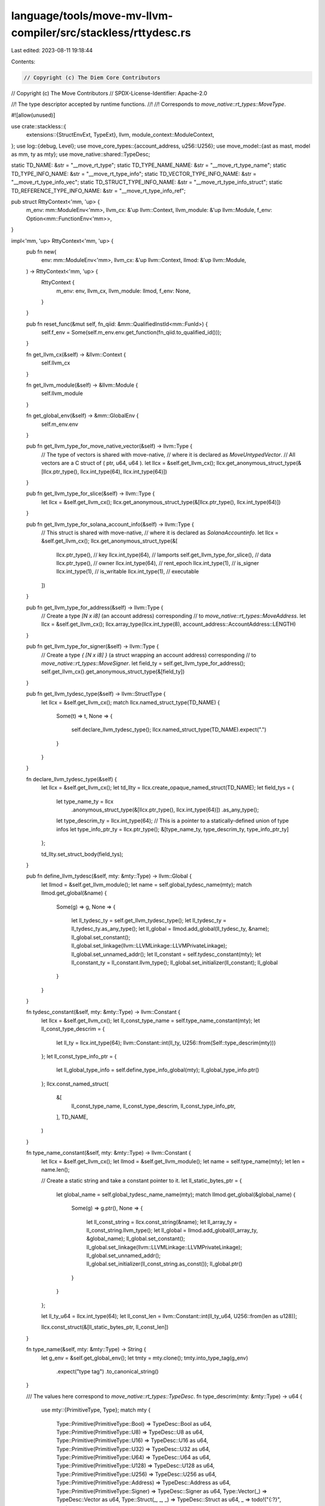 language/tools/move-mv-llvm-compiler/src/stackless/rttydesc.rs
==============================================================

Last edited: 2023-08-11 19:18:44

Contents:

.. code-block:: rs

    // Copyright (c) The Diem Core Contributors
// Copyright (c) The Move Contributors
// SPDX-License-Identifier: Apache-2.0

//! The type descriptor accepted by runtime functions.
//!
//! Corresponds to `move_native::rt_types::MoveType`.

#![allow(unused)]

use crate::stackless::{
    extensions::{StructEnvExt, TypeExt},
    llvm,
    module_context::ModuleContext,
};
use log::{debug, Level};
use move_core_types::{account_address, u256::U256};
use move_model::{ast as mast, model as mm, ty as mty};
use move_native::shared::TypeDesc;

static TD_NAME: &str = "__move_rt_type";
static TD_TYPE_NAME_NAME: &str = "__move_rt_type_name";
static TD_TYPE_INFO_NAME: &str = "__move_rt_type_info";
static TD_VECTOR_TYPE_INFO_NAME: &str = "__move_rt_type_info_vec";
static TD_STRUCT_TYPE_INFO_NAME: &str = "__move_rt_type_info_struct";
static TD_REFERENCE_TYPE_INFO_NAME: &str = "__move_rt_type_info_ref";

pub struct RttyContext<'mm, 'up> {
    m_env: mm::ModuleEnv<'mm>,
    llvm_cx: &'up llvm::Context,
    llvm_module: &'up llvm::Module,
    f_env: Option<mm::FunctionEnv<'mm>>,
}

impl<'mm, 'up> RttyContext<'mm, 'up> {
    pub fn new(
        env: mm::ModuleEnv<'mm>,
        llvm_cx: &'up llvm::Context,
        llmod: &'up llvm::Module,
    ) -> RttyContext<'mm, 'up> {
        RttyContext {
            m_env: env,
            llvm_cx,
            llvm_module: llmod,
            f_env: None,
        }
    }

    pub fn reset_func(&mut self, fn_qiid: &mm::QualifiedInstId<mm::FunId>) {
        self.f_env = Some(self.m_env.env.get_function(fn_qiid.to_qualified_id()));
    }

    fn get_llvm_cx(&self) -> &llvm::Context {
        self.llvm_cx
    }

    fn get_llvm_module(&self) -> &llvm::Module {
        self.llvm_module
    }

    fn get_global_env(&self) -> &mm::GlobalEnv {
        self.m_env.env
    }

    pub fn get_llvm_type_for_move_native_vector(&self) -> llvm::Type {
        // The type of vectors is shared with move-native,
        // where it is declared as `MoveUntypedVector`.
        // All vectors are a C struct of ( ptr, u64, u64 ).
        let llcx = &self.get_llvm_cx();
        llcx.get_anonymous_struct_type(&[llcx.ptr_type(), llcx.int_type(64), llcx.int_type(64)])
    }

    pub fn get_llvm_type_for_slice(&self) -> llvm::Type {
        let llcx = &self.get_llvm_cx();
        llcx.get_anonymous_struct_type(&[llcx.ptr_type(), llcx.int_type(64)])
    }

    pub fn get_llvm_type_for_solana_account_info(&self) -> llvm::Type {
        // This struct is shared with move-native,
        // where it is declared as `SolanaAccountinfo`.
        let llcx = &self.get_llvm_cx();
        llcx.get_anonymous_struct_type(&[
            llcx.ptr_type(),                // key
            llcx.int_type(64),              // lamports
            self.get_llvm_type_for_slice(), // data
            llcx.ptr_type(),                // owner
            llcx.int_type(64),              // rent_epoch
            llcx.int_type(1),               // is_signer
            llcx.int_type(1),               // is_writable
            llcx.int_type(1),               // executable
        ])
    }

    pub fn get_llvm_type_for_address(&self) -> llvm::Type {
        // Create a type `[N x i8]` (an account address) corresponding
        // to `move_native::rt_types::MoveAddress`.
        let llcx = &self.get_llvm_cx();
        llcx.array_type(llcx.int_type(8), account_address::AccountAddress::LENGTH)
    }

    pub fn get_llvm_type_for_signer(&self) -> llvm::Type {
        // Create a type `{ [N x i8] }` (a struct wrapping an account address) corresponding
        // to `move_native::rt_types::MoveSigner`.
        let field_ty = self.get_llvm_type_for_address();
        self.get_llvm_cx().get_anonymous_struct_type(&[field_ty])
    }

    pub fn get_llvm_tydesc_type(&self) -> llvm::StructType {
        let llcx = &self.get_llvm_cx();
        match llcx.named_struct_type(TD_NAME) {
            Some(t) => t,
            None => {
                self.declare_llvm_tydesc_type();
                llcx.named_struct_type(TD_NAME).expect(".")
            }
        }
    }

    fn declare_llvm_tydesc_type(&self) {
        let llcx = &self.get_llvm_cx();
        let td_llty = llcx.create_opaque_named_struct(TD_NAME);
        let field_tys = {
            let type_name_ty = llcx
                .anonymous_struct_type(&[llcx.ptr_type(), llcx.int_type(64)])
                .as_any_type();
            let type_descrim_ty = llcx.int_type(64);
            // This is a pointer to a statically-defined union of type infos
            let type_info_ptr_ty = llcx.ptr_type();
            &[type_name_ty, type_descrim_ty, type_info_ptr_ty]
        };

        td_llty.set_struct_body(field_tys);
    }

    pub fn define_llvm_tydesc(&self, mty: &mty::Type) -> llvm::Global {
        let llmod = &self.get_llvm_module();
        let name = self.global_tydesc_name(mty);
        match llmod.get_global(&name) {
            Some(g) => g,
            None => {
                let ll_tydesc_ty = self.get_llvm_tydesc_type();
                let ll_tydesc_ty = ll_tydesc_ty.as_any_type();
                let ll_global = llmod.add_global(ll_tydesc_ty, &name);
                ll_global.set_constant();
                ll_global.set_linkage(llvm::LLVMLinkage::LLVMPrivateLinkage);
                ll_global.set_unnamed_addr();
                let ll_constant = self.tydesc_constant(mty);
                let ll_constant_ty = ll_constant.llvm_type();
                ll_global.set_initializer(ll_constant);
                ll_global
            }
        }
    }

    fn tydesc_constant(&self, mty: &mty::Type) -> llvm::Constant {
        let llcx = &self.get_llvm_cx();
        let ll_const_type_name = self.type_name_constant(mty);
        let ll_const_type_descrim = {
            let ll_ty = llcx.int_type(64);
            llvm::Constant::int(ll_ty, U256::from(Self::type_descrim(mty)))
        };
        let ll_const_type_info_ptr = {
            let ll_global_type_info = self.define_type_info_global(mty);
            ll_global_type_info.ptr()
        };
        llcx.const_named_struct(
            &[
                ll_const_type_name,
                ll_const_type_descrim,
                ll_const_type_info_ptr,
            ],
            TD_NAME,
        )
    }

    fn type_name_constant(&self, mty: &mty::Type) -> llvm::Constant {
        let llcx = &self.get_llvm_cx();
        let llmod = &self.get_llvm_module();
        let name = self.type_name(mty);
        let len = name.len();

        // Create a static string and take a constant pointer to it.
        let ll_static_bytes_ptr = {
            let global_name = self.global_tydesc_name_name(mty);
            match llmod.get_global(&global_name) {
                Some(g) => g.ptr(),
                None => {
                    let ll_const_string = llcx.const_string(&name);
                    let ll_array_ty = ll_const_string.llvm_type();
                    let ll_global = llmod.add_global(ll_array_ty, &global_name);
                    ll_global.set_constant();
                    ll_global.set_linkage(llvm::LLVMLinkage::LLVMPrivateLinkage);
                    ll_global.set_unnamed_addr();
                    ll_global.set_initializer(ll_const_string.as_const());
                    ll_global.ptr()
                }
            }
        };

        let ll_ty_u64 = llcx.int_type(64);
        let ll_const_len = llvm::Constant::int(ll_ty_u64, U256::from(len as u128));

        llcx.const_struct(&[ll_static_bytes_ptr, ll_const_len])
    }

    fn type_name(&self, mty: &mty::Type) -> String {
        let g_env = &self.get_global_env();
        let tmty = mty.clone();
        tmty.into_type_tag(g_env)
            .expect("type tag")
            .to_canonical_string()
    }

    /// The values here correspond to `move_native::rt_types::TypeDesc`.
    fn type_descrim(mty: &mty::Type) -> u64 {
        use mty::{PrimitiveType, Type};
        match mty {
            Type::Primitive(PrimitiveType::Bool) => TypeDesc::Bool as u64,
            Type::Primitive(PrimitiveType::U8) => TypeDesc::U8 as u64,
            Type::Primitive(PrimitiveType::U16) => TypeDesc::U16 as u64,
            Type::Primitive(PrimitiveType::U32) => TypeDesc::U32 as u64,
            Type::Primitive(PrimitiveType::U64) => TypeDesc::U64 as u64,
            Type::Primitive(PrimitiveType::U128) => TypeDesc::U128 as u64,
            Type::Primitive(PrimitiveType::U256) => TypeDesc::U256 as u64,
            Type::Primitive(PrimitiveType::Address) => TypeDesc::Address as u64,
            Type::Primitive(PrimitiveType::Signer) => TypeDesc::Signer as u64,
            Type::Vector(_) => TypeDesc::Vector as u64,
            Type::Struct(_, _, _) => TypeDesc::Struct as u64,
            _ => todo!("{:?}", mty),
        }
    }

    /// The "type info" for a Move type.
    ///
    /// This is the type-specific metadata interpreted by the runtime.
    /// It is a union.
    /// It corresponds to `move_native:rt_types::TypeInfo`.
    fn define_type_info_global(&self, mty: &mty::Type) -> llvm::Global {
        let symbol_name = self.global_tydesc_info_name(mty);
        let llmod = &self.get_llvm_module();

        match llmod.get_global(&symbol_name) {
            Some(g) => g,
            None => {
                use mty::{PrimitiveType, Type};
                match mty {
                    _ if !Self::has_type_info(mty) => {
                        self.define_type_info_global_nil(&symbol_name)
                    }
                    Type::Vector(elt_ty) => match **elt_ty {
                        Type::Primitive(PrimitiveType::Bool)
                        | Type::Primitive(PrimitiveType::U8)
                        | Type::Primitive(PrimitiveType::U16)
                        | Type::Primitive(PrimitiveType::U32)
                        | Type::Primitive(PrimitiveType::U64)
                        | Type::Primitive(PrimitiveType::U128)
                        | Type::Primitive(PrimitiveType::U256)
                        | Type::Primitive(PrimitiveType::Address)
                        | Type::Primitive(PrimitiveType::Signer)
                        | Type::Vector(_)
                        | Type::Struct(_, _, _) => {
                            self.define_type_info_global_vec(&symbol_name, elt_ty)
                        }
                        _ => todo!("{:?}", mty),
                    },
                    Type::Struct(_, _, _) => self.define_type_info_global_struct(&symbol_name, mty),
                    _ => todo!("{:?}", mty),
                }
            }
        }
    }

    /// A special type info for all types that don't need type info.
    fn define_type_info_global_nil(&self, symbol_name: &str) -> llvm::Global {
        let llcx = &self.get_llvm_cx();
        let llmod = &self.get_llvm_module();
        let ll_ty = llcx.int_type(8);
        let ll_global = llmod.add_global(ll_ty, symbol_name);
        ll_global.set_constant();
        ll_global.set_linkage(llvm::LLVMLinkage::LLVMPrivateLinkage);
        ll_global.set_unnamed_addr();
        // just an eye-catching marker value
        let value = 255;
        let ll_const = llvm::Constant::int(ll_ty, U256::from(value as u128));
        ll_global.set_initializer(ll_const);
        ll_global
    }

    /// Type info for vectors.
    ///
    /// Defined in the runtime by `VectorTypeInfo`.
    fn define_type_info_global_vec(&self, symbol_name: &str, elt_mty: &mty::Type) -> llvm::Global {
        let llcx = &self.get_llvm_cx();
        let llmod = &self.get_llvm_module();
        // A struct containing a pointer to a `MoveType`
        // type descriptor of the element type.
        let ll_ty = llcx.get_anonymous_struct_type(&[llcx.ptr_type()]);
        let ll_global = llmod.add_global(ll_ty, symbol_name);
        ll_global.set_constant();
        ll_global.set_linkage(llvm::LLVMLinkage::LLVMPrivateLinkage);
        ll_global.set_unnamed_addr();
        let elt_tydesc_ptr = self.define_llvm_tydesc(elt_mty).ptr();
        let ll_const = llcx.const_struct(&[elt_tydesc_ptr]);
        ll_global.set_initializer(ll_const);
        ll_global
    }

    /// Generate type info for structs.
    ///
    /// Defined in the runtime by a `StructTypeInfo` containing `StructFieldInfo`s.
    fn define_type_info_global_struct(&self, symbol_name: &str, mty: &mty::Type) -> llvm::Global {
        let llcx = &self.get_llvm_cx();
        let llmod = &self.get_llvm_module();
        let global_env = &self.get_global_env();

        // Obtain the StructEnv and type parameter vector from the incoming struct mty.
        // We'll need the former to gain access to the struct fields and the latter to
        // fill in any possible generic struct type parameters.
        let (s_env, s_tys) = match mty {
            mty::Type::Struct(mod_id, s_id, tys) => {
                (global_env.get_module(*mod_id).into_struct(*s_id), tys)
            }
            _ => unreachable!(),
        };

        // Look up the corresponding LLVM struct type constructed earlier in the translation.
        // Use it to collect field offsets, struct size, and struct alignment as computed by LLVM.
        let ll_struct_name = s_env.ll_struct_name_from_raw_name(s_tys);
        let ll_struct_ty = llcx
            .named_struct_type(&ll_struct_name)
            .expect("no struct type");
        let dl = llmod.get_module_data_layout();
        let ll_struct_size = llcx.abi_size_of_type(dl, ll_struct_ty.as_any_type());
        let ll_struct_align = llcx.abi_alignment_of_type(dl, ll_struct_ty.as_any_type());

        debug!(target: "rtty", "\nll_struct_type:\n{}\nstruct size: {}, alignment: {}",
        ll_struct_ty.as_any_type().print_to_str(), ll_struct_size, ll_struct_align);

        // Create LLVM descriptor type `ll_fld_info_ty` corresponding to
        // `move_native::rt_types::StructFieldInfo`:
        //   pub struct StructFieldInfo {
        //       pub type_: MoveType,
        //       pub offset: u64,
        //       pub name: StaticName,
        //   }
        let ll_tydesc_ty = self.get_llvm_tydesc_type();
        let ll_int64_ty = llcx.int_type(64);
        let ll_fld_name_ty = llcx
            .anonymous_struct_type(&[llcx.ptr_type(), llcx.int_type(64)])
            .as_any_type();
        let ll_fld_info_ty = llcx.get_anonymous_struct_type(&[
            ll_tydesc_ty.as_any_type(),
            ll_int64_ty,
            ll_fld_name_ty,
        ]);

        // Visit each field of the Move struct creating a runtime descriptor `ll_fld_info_ty`
        // for each. The original Move struct fields provide the `mty::Type` needed to construct
        // a `MoveType` descriptor. The corresponding LLVM struct fields are used to query LLVM for
        // offsets. This should avoid the need to perform any manual platform/ABI/OS specific
        // computation of struct and field information.
        let fld_count = s_env.get_field_count();
        assert!(fld_count > 0);
        let ll_fld_count = ll_struct_ty.count_struct_element_types();
        assert!(fld_count == ll_fld_count);
        let mut fld_infos = Vec::with_capacity(ll_fld_count);
        for i in 0..ll_fld_count {
            let ll_elt_offset = ll_struct_ty.offset_of_element(dl, i);
            let ll_ety = ll_struct_ty.struct_get_type_at_index(i);
            debug!(target: "rtty", "\nmember offset: {}\n{}", ll_elt_offset, ll_ety.dump_properties_to_str(dl));

            let f_env = s_env.get_field_by_offset(i);
            let mut fld_type = f_env.get_type();
            let fld_name = f_env.get_name().display(s_env.symbol_pool()).to_string();

            // Subtitute type parameter that may be buried in this field.
            if fld_type.is_open() {
                fld_type = fld_type.instantiate(s_tys);
            }

            // Get the LLVM literal corresponding to `MoveType` literal for this field.
            let ll_move_type_literal = self.tydesc_constant(&fld_type);

            let ll_offset_val = llvm::Constant::int(ll_int64_ty, U256::from(ll_elt_offset as u64));

            // Create the name literal for this field.
            let ll_str = llcx.const_string(&fld_name);
            let ll_str_global = llmod.add_global2(ll_str.llvm_type(), "");
            ll_str_global.set_constant();
            ll_str_global.set_linkage(llvm::LLVMLinkage::LLVMPrivateLinkage);
            ll_str_global.set_unnamed_addr();
            ll_str_global.set_initializer(ll_str.as_const());
            let ll_str_len = llvm::Constant::int(ll_int64_ty, U256::from(fld_name.len() as u128));
            let ll_str_val = llcx.const_struct(&[ll_str_global.ptr(), ll_str_len]);

            let ll_fld_info_literal =
                llcx.const_struct(&[ll_move_type_literal, ll_offset_val, ll_str_val]);
            fld_infos.push(ll_fld_info_literal);
        }

        // Create the field array global and initialize with `StructFieldInfo`s create above:
        let aval = llcx.const_array(&fld_infos, ll_fld_info_ty);
        let ll_fld_array = llmod.add_global2(aval.llvm_type(), "s_fld_array");
        ll_fld_array.set_constant();
        ll_fld_array.set_linkage(llvm::LLVMLinkage::LLVMPrivateLinkage);
        ll_fld_array.set_unnamed_addr();
        ll_fld_array.set_initializer(aval.as_const());

        // Create the overall `ll_struct_type_info_ty` runtime descriptor global. This LLVM type
        // corresponds to `move_native::rt_types::StructTypeInfo`:
        //   pub struct StructTypeInfo {
        //     pub field_array_ptr: *const StructFieldInfo,
        //     pub field_array_len: u64,
        //     pub size: u64,
        //     pub alignment: u64,
        //   }
        let ll_struct_type_info_ty = llcx.get_anonymous_struct_type(&[
            llcx.ptr_type(),
            ll_int64_ty,
            ll_int64_ty,
            ll_int64_ty,
        ]);
        let ll_struct_type_info = llmod.add_global(ll_struct_type_info_ty, symbol_name);
        ll_struct_type_info.set_constant();
        ll_struct_type_info.set_linkage(llvm::LLVMLinkage::LLVMPrivateLinkage);
        ll_struct_type_info.set_unnamed_addr();

        // Create the `StructTypeInfo` initializer.
        let fld_array_len = llvm::Constant::int(ll_int64_ty, U256::from(ll_fld_count as u64));
        let struct_size = llvm::Constant::int(ll_int64_ty, U256::from(ll_struct_size as u64));
        let elt_align = llvm::Constant::int(ll_int64_ty, U256::from(ll_struct_align as u64));

        let ll_struct_type_info_literal =
            llcx.const_struct(&[ll_fld_array.ptr(), fld_array_len, struct_size, elt_align]);
        ll_struct_type_info.set_initializer(ll_struct_type_info_literal);
        ll_struct_type_info
    }

    fn global_tydesc_name(&self, mty: &mty::Type) -> String {
        let tdc = self.f_env.as_ref().expect("f_env").get_type_display_ctx();
        let name = mty.sanitized_display_name(&tdc);
        format!("__move_rttydesc_{name}")
    }

    // fixme this function name is not amazing!
    fn global_tydesc_name_name(&self, mty: &mty::Type) -> String {
        let tdc = self.f_env.as_ref().expect("f_env").get_type_display_ctx();
        let name = mty.sanitized_display_name(&tdc);
        format!("__move_rttydesc_{name}_name")
    }

    fn has_type_info(mty: &mty::Type) -> bool {
        use mty::{PrimitiveType, Type};
        match mty {
            Type::Primitive(
                PrimitiveType::Bool
                | PrimitiveType::U8
                | PrimitiveType::U16
                | PrimitiveType::U32
                | PrimitiveType::U64
                | PrimitiveType::U128
                | PrimitiveType::U256
                | PrimitiveType::Address
                | PrimitiveType::Signer,
            ) => false,
            Type::Vector(_) | Type::Struct(_, _, _) => true,
            _ => todo!(),
        }
    }

    fn global_tydesc_info_name(&self, mty: &mty::Type) -> String {
        use mty::{PrimitiveType, Type};
        let tdc = self.f_env.as_ref().expect("f_env").get_type_display_ctx();
        let name = match mty {
            _ if !Self::has_type_info(mty) => {
                // A special name for types that don't need type info.
                "NOTHING".to_string()
            }
            Type::Vector(_) | Type::Struct(_, _, _) => mty.sanitized_display_name(&tdc),
            _ => todo!(),
        };

        format!("__move_rttydesc_{name}_info")
    }
}


